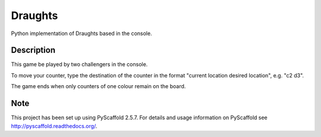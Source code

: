 ========
Draughts
========


Python implementation of Draughts based in the console.


Description
===========

This game be played by two challengers in the console. 

To move your counter, type the destination of the counter in the format "current location desired location", e.g. "c2 d3".

The game ends when only counters of one colour remain on the board.

Note
====

This project has been set up using PyScaffold 2.5.7. For details and usage
information on PyScaffold see http://pyscaffold.readthedocs.org/.
